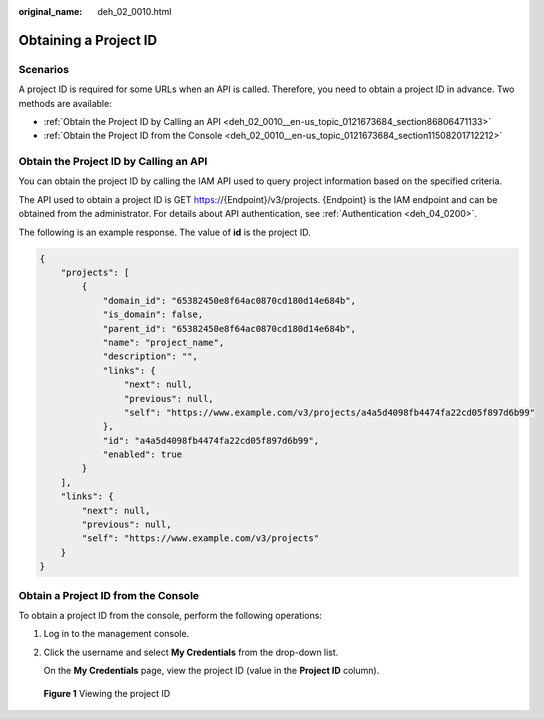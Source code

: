 :original_name: deh_02_0010.html

.. _deh_02_0010:

Obtaining a Project ID
======================

Scenarios
---------

A project ID is required for some URLs when an API is called. Therefore, you need to obtain a project ID in advance. Two methods are available:

-  :ref:`Obtain the Project ID by Calling an API <deh_02_0010__en-us_topic_0121673684_section86806471133>`
-  :ref:`Obtain the Project ID from the Console <deh_02_0010__en-us_topic_0121673684_section11508201712212>`

.. _deh_02_0010__en-us_topic_0121673684_section86806471133:

Obtain the Project ID by Calling an API
---------------------------------------

You can obtain the project ID by calling the IAM API used to query project information based on the specified criteria.

The API used to obtain a project ID is GET https://{Endpoint}/v3/projects. {Endpoint} is the IAM endpoint and can be obtained from the administrator. For details about API authentication, see :ref:`Authentication <deh_04_0200>`.

The following is an example response. The value of **id** is the project ID.

.. code-block::

   {
       "projects": [
           {
               "domain_id": "65382450e8f64ac0870cd180d14e684b",
               "is_domain": false,
               "parent_id": "65382450e8f64ac0870cd180d14e684b",
               "name": "project_name",
               "description": "",
               "links": {
                   "next": null,
                   "previous": null,
                   "self": "https://www.example.com/v3/projects/a4a5d4098fb4474fa22cd05f897d6b99"
               },
               "id": "a4a5d4098fb4474fa22cd05f897d6b99",
               "enabled": true
           }
       ],
       "links": {
           "next": null,
           "previous": null,
           "self": "https://www.example.com/v3/projects"
       }
   }

.. _deh_02_0010__en-us_topic_0121673684_section11508201712212:

Obtain a Project ID from the Console
------------------------------------

To obtain a project ID from the console, perform the following operations:

#. Log in to the management console.

#. Click the username and select **My Credentials** from the drop-down list.

   On the **My Credentials** page, view the project ID (value in the **Project ID** column).


.. figure:: /_static/images/en-us_image_0000001224894125.png
   :alt: **Figure 1** Viewing the project ID

   **Figure 1** Viewing the project ID
